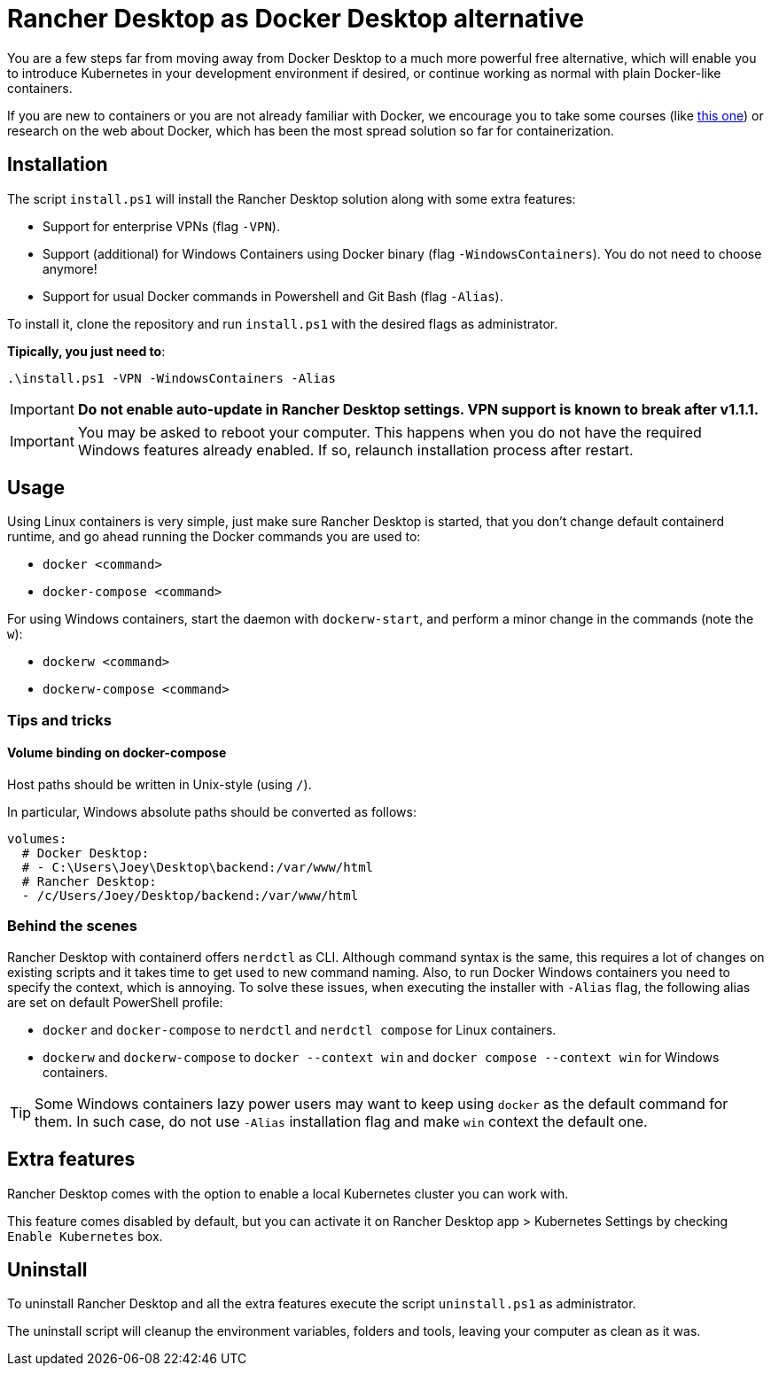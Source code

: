 = Rancher Desktop as Docker Desktop alternative

You are a few steps far from moving away from Docker Desktop to a much more powerful free alternative, which will enable you to introduce Kubernetes in your development environment if desired, or continue working as normal with plain Docker-like containers.

If you are new to containers or you are not already familiar with Docker, we encourage you to take some courses (like https://www.pluralsight.com/courses/getting-started-docker[this one]) or research on the web about Docker, which has been the most spread solution so far for containerization.

== Installation

The script `install.ps1` will install the Rancher Desktop solution along with some extra features:

* Support for enterprise VPNs (flag `-VPN`).
* Support (additional) for Windows Containers using Docker binary (flag `-WindowsContainers`). You do not need to choose anymore!
* Support for usual Docker commands in Powershell and Git Bash (flag `-Alias`).

To install it, clone the repository and run `install.ps1` with the desired flags as administrator.

*Tipically, you just need to*:

```
.\install.ps1 -VPN -WindowsContainers -Alias
```

IMPORTANT: *Do not enable auto-update in Rancher Desktop settings. VPN support is known to break after v1.1.1.*

IMPORTANT: You may be asked to reboot your computer. This happens when you do not have the required Windows features already enabled. If so, relaunch installation process after restart.

== Usage

Using Linux containers is very simple, just make sure Rancher Desktop is started, that you don't change default containerd runtime, and go ahead running the Docker commands you are used to:

* `docker <command>`
* `docker-compose <command>`

For using Windows containers, start the daemon with `dockerw-start`, and perform a minor change in the commands (note the `w`):

* `dockerw <command>`
* `dockerw-compose <command>`

=== Tips and tricks
==== Volume binding on docker-compose

Host paths should be written in Unix-style (using `/`).

In particular, Windows absolute paths should be converted as follows:

```
volumes:
  # Docker Desktop:
  # - C:\Users\Joey\Desktop\backend:/var/www/html
  # Rancher Desktop:
  - /c/Users/Joey/Desktop/backend:/var/www/html
```
=== Behind the scenes 

Rancher Desktop with containerd offers `nerdctl` as CLI. Although command syntax is the same, this requires a lot of changes on existing scripts and it takes time to get used to new command naming. Also, to run Docker Windows containers you need to specify the context, which is annoying. To solve these issues, when executing the installer with `-Alias` flag, the following alias are set on default PowerShell profile:

* `docker` and `docker-compose` to `nerdctl` and `nerdctl compose` for Linux containers.
* `dockerw` and `dockerw-compose` to `docker --context win` and `docker compose --context win` for Windows containers.

TIP: Some Windows containers lazy power users may want to keep using `docker` as the default command for them. In such case, do not use `-Alias` installation flag and make `win` context the default one.

== Extra features

Rancher Desktop comes with the option to enable a local Kubernetes cluster you can work with.

This feature comes disabled by default, but you can activate it on Rancher Desktop app > Kubernetes Settings by checking `Enable Kubernetes` box.

== Uninstall

To uninstall Rancher Desktop and all the extra features execute the script `uninstall.ps1` as administrator.

The uninstall script will cleanup the environment variables, folders and tools, leaving your computer as clean as it was.
